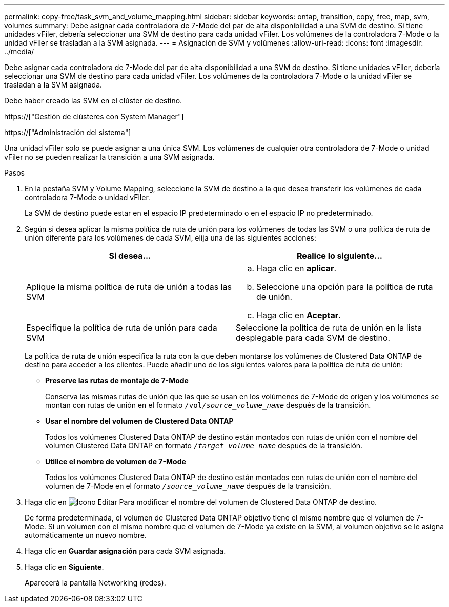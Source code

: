 ---
permalink: copy-free/task_svm_and_volume_mapping.html 
sidebar: sidebar 
keywords: ontap, transition, copy, free, map, svm, volumes 
summary: Debe asignar cada controladora de 7-Mode del par de alta disponibilidad a una SVM de destino. Si tiene unidades vFiler, debería seleccionar una SVM de destino para cada unidad vFiler. Los volúmenes de la controladora 7-Mode o la unidad vFiler se trasladan a la SVM asignada. 
---
= Asignación de SVM y volúmenes
:allow-uri-read: 
:icons: font
:imagesdir: ../media/


[role="lead"]
Debe asignar cada controladora de 7-Mode del par de alta disponibilidad a una SVM de destino. Si tiene unidades vFiler, debería seleccionar una SVM de destino para cada unidad vFiler. Los volúmenes de la controladora 7-Mode o la unidad vFiler se trasladan a la SVM asignada.

Debe haber creado las SVM en el clúster de destino.

https://["Gestión de clústeres con System Manager"]

https://["Administración del sistema"]

Una unidad vFiler solo se puede asignar a una única SVM. Los volúmenes de cualquier otra controladora de 7-Mode o unidad vFiler no se pueden realizar la transición a una SVM asignada.

.Pasos
. En la pestaña SVM y Volume Mapping, seleccione la SVM de destino a la que desea transferir los volúmenes de cada controladora 7-Mode o unidad vFiler.
+
La SVM de destino puede estar en el espacio IP predeterminado o en el espacio IP no predeterminado.

. Según si desea aplicar la misma política de ruta de unión para los volúmenes de todas las SVM o una política de ruta de unión diferente para los volúmenes de cada SVM, elija una de las siguientes acciones:
+
|===
| Si desea... | Realice lo siguiente... 


 a| 
Aplique la misma política de ruta de unión a todas las SVM
 a| 
.. Haga clic en *aplicar*.
.. Seleccione una opción para la política de ruta de unión.
.. Haga clic en *Aceptar*.




 a| 
Especifique la política de ruta de unión para cada SVM
 a| 
Seleccione la política de ruta de unión en la lista desplegable para cada SVM de destino.

|===
+
La política de ruta de unión especifica la ruta con la que deben montarse los volúmenes de Clustered Data ONTAP de destino para acceder a los clientes. Puede añadir uno de los siguientes valores para la política de ruta de unión:

+
** *Preserve las rutas de montaje de 7-Mode*
+
Conserva las mismas rutas de unión que las que se usan en los volúmenes de 7-Mode de origen y los volúmenes se montan con rutas de unión en el formato `/vol/__source_volume_name__` después de la transición.

** *Usar el nombre del volumen de Clustered Data ONTAP*
+
Todos los volúmenes Clustered Data ONTAP de destino están montados con rutas de unión con el nombre del volumen Clustered Data ONTAP en formato `_/target_volume_name_` después de la transición.

** *Utilice el nombre de volumen de 7-Mode*
+
Todos los volúmenes Clustered Data ONTAP de destino están montados con rutas de unión con el nombre del volumen de 7-Mode en el formato `_/source_volume_name_` después de la transición.



. Haga clic en image:../media/delete_me_edit_schedule.gif["Icono Editar"] Para modificar el nombre del volumen de Clustered Data ONTAP de destino.
+
De forma predeterminada, el volumen de Clustered Data ONTAP objetivo tiene el mismo nombre que el volumen de 7-Mode. Si un volumen con el mismo nombre que el volumen de 7-Mode ya existe en la SVM, al volumen objetivo se le asigna automáticamente un nuevo nombre.

. Haga clic en *Guardar asignación* para cada SVM asignada.
. Haga clic en *Siguiente*.
+
Aparecerá la pantalla Networking (redes).


